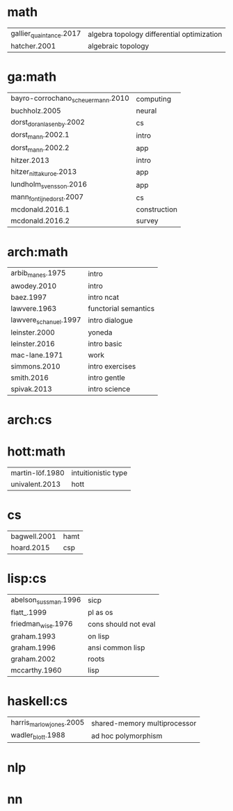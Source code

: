 * math
| gallier_quaintance.2017 | algebra topology differential optimization |
| hatcher.2001            | algebraic topology                         |
* ga:math
| bayro-corrochano_scheuermann.2010 | computing    |
| buchholz.2005                     | neural       |
| dorst_doran_lasenby.2002          | cs           |
| dorst_mann.2002.1                 | intro        |
| dorst_mann.2002.2                 | app          |
| hitzer.2013                       | intro        |
| hitzer_nitta_kuroe.2013           | app          |
| lundholm_svensson.2016            | app          |
| mann_fontijne_dorst.2007          | cs           |
| mcdonald.2016.1                   | construction |
| mcdonald.2016.2                   | survey       |
* arch:math
| arbib_manes.1975      | intro                |
| awodey.2010           | intro                |
| baez.1997             | intro ncat           |
| lawvere.1963          | functorial semantics |
| lawvere_schanuel.1997 | intro dialogue       |
| leinster.2000         | yoneda               |
| leinster.2016         | intro basic          |
| mac-lane.1971         | work                 |
| simmons.2010          | intro exercises      |
| smith.2016            | intro gentle         |
| spivak.2013           | intro science        |
* arch:cs
* hott:math
| martin-löf.1980 | intuitionistic type |
| univalent.2013  | hott                |
* cs
| bagwell.2001 | hamt |
| hoard.2015   | csp  |
* lisp:cs
| abelson_sussman.1996 | sicp                 |
| flatt_.1999          | pl as os             |
| friedman_wise.1976   | cons should not eval |
| graham.1993          | on lisp              |
| graham.1996          | ansi common lisp     |
| graham.2002          | roots                |
| mccarthy.1960        | lisp                 |
* haskell:cs
| harris_marlow_jones.2005 | shared-memory multiprocessor |
| wadler_blott.1988        | ad hoc polymorphism          |
* nlp
* nn
